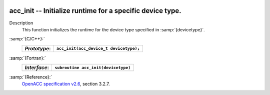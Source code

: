   .. _acc_init:

acc_init -- Initialize runtime for a specific device type.
**********************************************************

Description
  This function initializes the runtime for the device type specified in
  :samp:`{devicetype}`.

:samp:`{C/C++}:`
  ============  ======================================
  *Prototype*:  ``acc_init(acc_device_t devicetype);``
  ============  ======================================
  ============  ======================================

:samp:`{Fortran}:`
  ============  =======================================
  *Interface*:  ``subroutine acc_init(devicetype)``
  ============  =======================================
                ``integer(acc_device_kind) devicetype``
  ============  =======================================

:samp:`{Reference}:`
  `OpenACC specification v2.6 <https://www.openacc.org>`_, section
  3.2.7.

